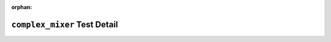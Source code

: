 .. complex_mixer test detail


:orphan:


``complex_mixer`` Test Detail
=============================

.. ocpi_documentation_test_detail::
